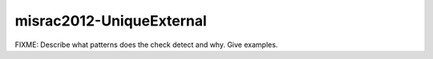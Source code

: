 .. title:: clang-tidy - misrac2012-UniqueExternal

misrac2012-UniqueExternal
=========================

FIXME: Describe what patterns does the check detect and why. Give examples.
